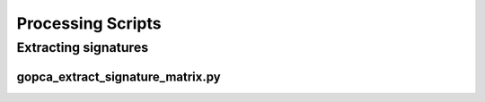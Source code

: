 Processing Scripts
==================

Extracting signatures
---------------------

gopca_extract_signature_matrix.py
~~~~~~~~~~~~~~~~~~~~~~~~~~~~~~~~~
.. argparse::
   :ref: gopca.scripts.extract_signature_matrix.get_argument_parser
   :prog: gopca_extract_signature_matrix.py
